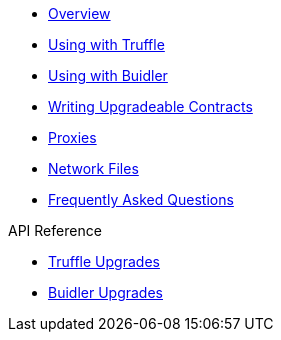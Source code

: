 * xref:index.adoc[Overview]
* xref:truffle-upgrades.adoc[Using with Truffle]
* xref:buidler-upgrades.adoc[Using with Buidler]
* xref:writing-upgradeable.adoc[Writing Upgradeable Contracts]
* xref:proxies.adoc[Proxies]
* xref:network-files.adoc[Network Files]
* xref:faq.adoc[Frequently Asked Questions]

.API Reference
* xref:api-truffle-upgrades.adoc[Truffle Upgrades]
* xref:api-buidler-upgrades.adoc[Buidler Upgrades]